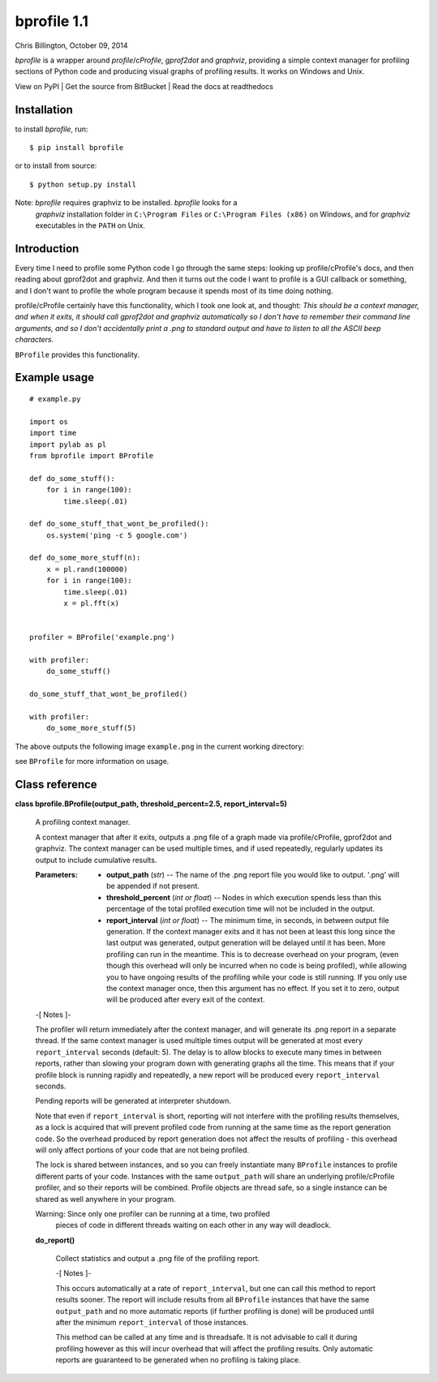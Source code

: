 
bprofile 1.1
************

Chris Billington, October 09, 2014

*bprofile* is a wrapper around *profile*/*cProfile*, *gprof2dot* and
*graphviz*, providing a simple context manager for profiling sections
of Python code and producing visual graphs of profiling results. It
works on Windows and Unix.

View on PyPI | Get the source from BitBucket | Read the docs at
readthedocs


Installation
============

to install *bprofile*, run:

::

   $ pip install bprofile

or to install from source:

::

   $ python setup.py install

Note: *bprofile* requires graphviz to be installed. *bprofile* looks for a
  *graphviz* installation folder in ``C:\Program Files`` or
  ``C:\Program Files (x86)`` on Windows, and for *graphviz*
  executables in the ``PATH`` on Unix.


Introduction
============

Every time I need to profile some Python code I go through the same
steps: looking up profile/cProfile's docs, and then reading about
gprof2dot and graphviz. And then it turns out the code I want to
profile is a GUI callback or something, and I don't want to profile
the whole program because it spends most of its time doing nothing.

profile/cProfile certainly have this functionality, which I took one
look at, and thought: *This should be a context manager, and when it
exits, it should call gprof2dot and graphviz automatically so I don't
have to remember their command line arguments, and so I don't
accidentally print a .png to standard output and have to listen to all
the ASCII beep characters.*

``BProfile`` provides this functionality.


Example usage
=============

::

   # example.py

   import os
   import time
   import pylab as pl
   from bprofile import BProfile

   def do_some_stuff():
       for i in range(100):
           time.sleep(.01)

   def do_some_stuff_that_wont_be_profiled():
       os.system('ping -c 5 google.com')

   def do_some_more_stuff(n):
       x = pl.rand(100000)
       for i in range(100):
           time.sleep(.01)
           x = pl.fft(x)


   profiler = BProfile('example.png')

   with profiler:
       do_some_stuff()

   do_some_stuff_that_wont_be_profiled()

   with profiler:
       do_some_more_stuff(5)

The above outputs the following image ``example.png`` in the current
working directory:

.. image:: https://bitbucket.org/cbillington/bprofile/raw/default/doc/example.png

see  ``BProfile`` for more information on usage.


Class reference
===============

**class bprofile.BProfile(output_path, threshold_percent=2.5,
report_interval=5)**

   A profiling context manager.

   A context manager that after it exits, outputs a .png file of a
   graph made via profile/cProfile, gprof2dot and graphviz. The
   context manager can be used multiple times, and if used repeatedly,
   regularly updates its output to include cumulative results.

   :Parameters:
      * **output_path** (*str*) -- The name of the .png report file
        you would like to output. '.png' will be appended if not
        present.

      * **threshold_percent** (*int or float*) -- Nodes in which
        execution spends less than this percentage of the total
        profiled execution time will not be included in the output.

      * **report_interval** (*int or float*) -- The minimum time, in
        seconds, in between output file generation. If the context
        manager exits and it has not been at least this long since the
        last output was generated, output generation will be delayed
        until it has been. More profiling can run in the meantime.
        This is to decrease overhead on your program, (even though
        this overhead will only be incurred when no code is being
        profiled), while allowing you to have ongoing results of the
        profiling while your code is still running. If you only use
        the context manager once, then this argument has no effect. If
        you set it to zero, output will be produced after every exit
        of the context.

   -[ Notes ]-

   The profiler will return immediately after the context manager, and
   will generate its .png report in a separate thread. If the same
   context manager is used multiple times output will be generated at
   most every ``report_interval`` seconds (default: 5). The delay is
   to allow blocks to execute many times in between reports, rather
   than slowing your program down with generating graphs all the time.
   This means that if your profile block is running rapidly and
   repeatedly, a new report will be produced every ``report_interval``
   seconds.

   Pending reports will be generated at interpreter shutdown.

   Note that even if ``report_interval`` is short, reporting will not
   interfere with the profiling results themselves, as a lock is
   acquired that will prevent profiled code from running at the same
   time as the report generation code. So the overhead produced by
   report generation does not affect the results of profiling - this
   overhead will only affect portions of your code that are not being
   profiled.

   The lock is shared between instances, and so you can freely
   instantiate many ``BProfile`` instances to profile different parts
   of your code. Instances with the same ``output_path`` will share an
   underlying profile/cProfile profiler, and so their reports will be
   combined. Profile objects are thread safe, so a single instance can
   be shared as well anywhere in your program.

   Warning: Since only one profiler can be running at a time, two profiled
     pieces of code in different threads waiting on each other in any
     way will deadlock.

   **do_report()**

      Collect statistics and output a .png file of the profiling
      report.

      -[ Notes ]-

      This occurs automatically at a rate of ``report_interval``, but
      one can call this method to report results sooner. The report
      will include results from all ``BProfile`` instances that have
      the same ``output_path`` and no more automatic reports (if
      further profiling is done) will be produced until after the
      minimum ``report_interval`` of those instances.

      This method can be called at any time and is threadsafe. It is
      not advisable to call it during profiling however as this will
      incur overhead that will affect the profiling results. Only
      automatic reports are guaranteed to be generated when no
      profiling is taking place.
